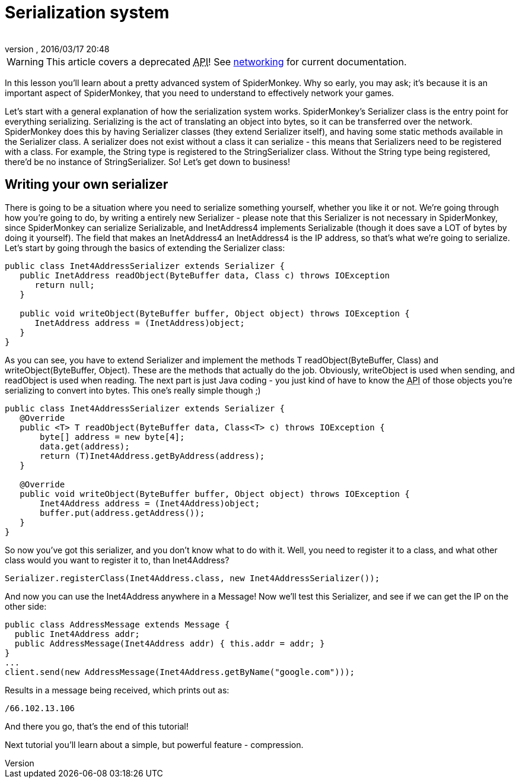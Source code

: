 = Serialization system
:author: 
:revnumber: 
:revdate: 2016/03/17 20:48
:relfileprefix: ../../
:imagesdir: ../..
ifdef::env-github,env-browser[:outfilesuffix: .adoc]



[WARNING]
====
This article covers a deprecated +++<abbr title="Application Programming Interface">API</abbr>+++! See <<jme3/advanced/networking#,networking>> for current documentation.
====

In this lesson you'll learn about a pretty advanced system of SpiderMonkey. Why so early, you may ask; it's because it is an important aspect of SpiderMonkey, that you need to understand to effectively network your games.

Let's start with a general explanation of how the serialization system works. SpiderMonkey's Serializer class is the entry point for everything serializing. Serializing is the act of translating an object into bytes, so it can be transferred over the network. SpiderMonkey does this by having Serializer classes (they extend Serializer itself), and having some static methods available in the Serializer class. A serializer does not exist without a class it can serialize - this means that Serializers need to be registered with a class. For example, the String type is registered to the StringSerializer class. Without the String type being registered, there'd be no instance of StringSerializer. So! Let's get down to business!


== Writing your own serializer

There is going to be a situation where you need to serialize something yourself, whether you like it or not. We're going through how you're going to do, by writing a entirely new Serializer - please note that this Serializer is not necessary in SpiderMonkey, since SpiderMonkey can serialize Serializable, and InetAddress4 implements Serializable (though it does save a LOT of bytes by doing it yourself). The field that makes an InetAddress4 an InetAddress4 is the IP address, so that's what we're going to serialize. Let's start by going through the basics of extending the Serializer class:

[source,java]
----

public class Inet4AddressSerializer extends Serializer {
   public InetAddress readObject(ByteBuffer data, Class c) throws IOException
      return null;
   }

   public void writeObject(ByteBuffer buffer, Object object) throws IOException {
      InetAddress address = (InetAddress)object;
   }
}

----

As you can see, you have to extend Serializer and implement the methods T readObject(ByteBuffer, Class) and writeObject(ByteBuffer, Object). These are the methods that actually do the job. Obviously, writeObject is used when sending, and readObject is used when reading. The next part is just Java coding - you just kind of have to know the +++<abbr title="Application Programming Interface">API</abbr>+++ of those objects you're serializing to convert into bytes. This one's really simple though ;)

[source,java]
----

public class Inet4AddressSerializer extends Serializer {
   @Override
   public <T> T readObject(ByteBuffer data, Class<T> c) throws IOException {
       byte[] address = new byte[4];
       data.get(address);
       return (T)Inet4Address.getByAddress(address);
   }

   @Override
   public void writeObject(ByteBuffer buffer, Object object) throws IOException {
       Inet4Address address = (Inet4Address)object;
       buffer.put(address.getAddress());
   }
}

----

So now you've got this serializer, and you don't know what to do with it. Well, you need to register it to a class, and what other class would you want to register it to, than Inet4Address?

[source]
----

Serializer.registerClass(Inet4Address.class, new Inet4AddressSerializer());

----

And now you can use the Inet4Address anywhere in a Message! Now we'll test this Serializer, and see if we can get the IP on the other side:

[source,java]
----

public class AddressMessage extends Message {
  public Inet4Address addr;
  public AddressMessage(Inet4Address addr) { this.addr = addr; }
}
...
client.send(new AddressMessage(Inet4Address.getByName("google.com")));

----

Results in a message being received, which prints out as:

[source]
----

/66.102.13.106

----

And there you go, that's the end of this tutorial!

Next tutorial you'll learn about a simple, but powerful feature - compression.
